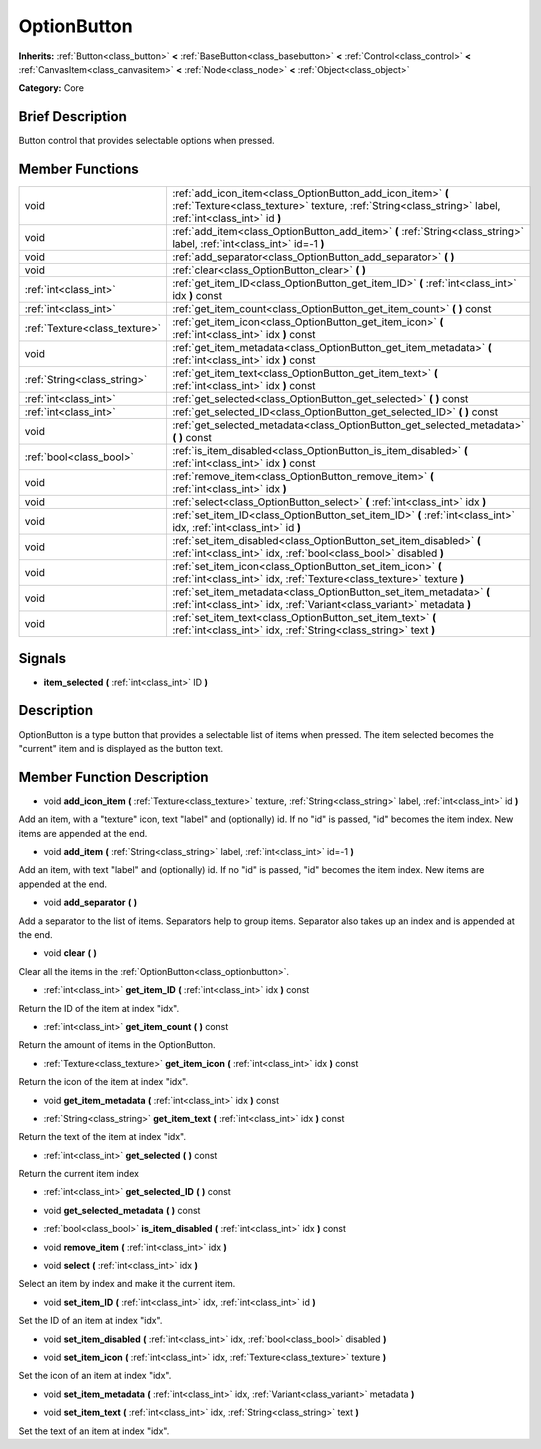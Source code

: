 .. Generated automatically by doc/tools/makerst.py in Godot's source tree.
.. DO NOT EDIT THIS FILE, but the doc/base/classes.xml source instead.

.. _class_OptionButton:

OptionButton
============

**Inherits:** :ref:`Button<class_button>` **<** :ref:`BaseButton<class_basebutton>` **<** :ref:`Control<class_control>` **<** :ref:`CanvasItem<class_canvasitem>` **<** :ref:`Node<class_node>` **<** :ref:`Object<class_object>`

**Category:** Core

Brief Description
-----------------

Button control that provides selectable options when pressed.

Member Functions
----------------

+--------------------------------+-------------------------------------------------------------------------------------------------------------------------------------------------------------------------+
| void                           | :ref:`add_icon_item<class_OptionButton_add_icon_item>`  **(** :ref:`Texture<class_texture>` texture, :ref:`String<class_string>` label, :ref:`int<class_int>` id  **)** |
+--------------------------------+-------------------------------------------------------------------------------------------------------------------------------------------------------------------------+
| void                           | :ref:`add_item<class_OptionButton_add_item>`  **(** :ref:`String<class_string>` label, :ref:`int<class_int>` id=-1  **)**                                               |
+--------------------------------+-------------------------------------------------------------------------------------------------------------------------------------------------------------------------+
| void                           | :ref:`add_separator<class_OptionButton_add_separator>`  **(** **)**                                                                                                     |
+--------------------------------+-------------------------------------------------------------------------------------------------------------------------------------------------------------------------+
| void                           | :ref:`clear<class_OptionButton_clear>`  **(** **)**                                                                                                                     |
+--------------------------------+-------------------------------------------------------------------------------------------------------------------------------------------------------------------------+
| :ref:`int<class_int>`          | :ref:`get_item_ID<class_OptionButton_get_item_ID>`  **(** :ref:`int<class_int>` idx  **)** const                                                                        |
+--------------------------------+-------------------------------------------------------------------------------------------------------------------------------------------------------------------------+
| :ref:`int<class_int>`          | :ref:`get_item_count<class_OptionButton_get_item_count>`  **(** **)** const                                                                                             |
+--------------------------------+-------------------------------------------------------------------------------------------------------------------------------------------------------------------------+
| :ref:`Texture<class_texture>`  | :ref:`get_item_icon<class_OptionButton_get_item_icon>`  **(** :ref:`int<class_int>` idx  **)** const                                                                    |
+--------------------------------+-------------------------------------------------------------------------------------------------------------------------------------------------------------------------+
| void                           | :ref:`get_item_metadata<class_OptionButton_get_item_metadata>`  **(** :ref:`int<class_int>` idx  **)** const                                                            |
+--------------------------------+-------------------------------------------------------------------------------------------------------------------------------------------------------------------------+
| :ref:`String<class_string>`    | :ref:`get_item_text<class_OptionButton_get_item_text>`  **(** :ref:`int<class_int>` idx  **)** const                                                                    |
+--------------------------------+-------------------------------------------------------------------------------------------------------------------------------------------------------------------------+
| :ref:`int<class_int>`          | :ref:`get_selected<class_OptionButton_get_selected>`  **(** **)** const                                                                                                 |
+--------------------------------+-------------------------------------------------------------------------------------------------------------------------------------------------------------------------+
| :ref:`int<class_int>`          | :ref:`get_selected_ID<class_OptionButton_get_selected_ID>`  **(** **)** const                                                                                           |
+--------------------------------+-------------------------------------------------------------------------------------------------------------------------------------------------------------------------+
| void                           | :ref:`get_selected_metadata<class_OptionButton_get_selected_metadata>`  **(** **)** const                                                                               |
+--------------------------------+-------------------------------------------------------------------------------------------------------------------------------------------------------------------------+
| :ref:`bool<class_bool>`        | :ref:`is_item_disabled<class_OptionButton_is_item_disabled>`  **(** :ref:`int<class_int>` idx  **)** const                                                              |
+--------------------------------+-------------------------------------------------------------------------------------------------------------------------------------------------------------------------+
| void                           | :ref:`remove_item<class_OptionButton_remove_item>`  **(** :ref:`int<class_int>` idx  **)**                                                                              |
+--------------------------------+-------------------------------------------------------------------------------------------------------------------------------------------------------------------------+
| void                           | :ref:`select<class_OptionButton_select>`  **(** :ref:`int<class_int>` idx  **)**                                                                                        |
+--------------------------------+-------------------------------------------------------------------------------------------------------------------------------------------------------------------------+
| void                           | :ref:`set_item_ID<class_OptionButton_set_item_ID>`  **(** :ref:`int<class_int>` idx, :ref:`int<class_int>` id  **)**                                                    |
+--------------------------------+-------------------------------------------------------------------------------------------------------------------------------------------------------------------------+
| void                           | :ref:`set_item_disabled<class_OptionButton_set_item_disabled>`  **(** :ref:`int<class_int>` idx, :ref:`bool<class_bool>` disabled  **)**                                |
+--------------------------------+-------------------------------------------------------------------------------------------------------------------------------------------------------------------------+
| void                           | :ref:`set_item_icon<class_OptionButton_set_item_icon>`  **(** :ref:`int<class_int>` idx, :ref:`Texture<class_texture>` texture  **)**                                   |
+--------------------------------+-------------------------------------------------------------------------------------------------------------------------------------------------------------------------+
| void                           | :ref:`set_item_metadata<class_OptionButton_set_item_metadata>`  **(** :ref:`int<class_int>` idx, :ref:`Variant<class_variant>` metadata  **)**                          |
+--------------------------------+-------------------------------------------------------------------------------------------------------------------------------------------------------------------------+
| void                           | :ref:`set_item_text<class_OptionButton_set_item_text>`  **(** :ref:`int<class_int>` idx, :ref:`String<class_string>` text  **)**                                        |
+--------------------------------+-------------------------------------------------------------------------------------------------------------------------------------------------------------------------+

Signals
-------

-  **item_selected**  **(** :ref:`int<class_int>` ID  **)**

Description
-----------

OptionButton is a type button that provides a selectable list of items when pressed. The item selected becomes the "current" item and is displayed as the button text.

Member Function Description
---------------------------

.. _class_OptionButton_add_icon_item:

- void  **add_icon_item**  **(** :ref:`Texture<class_texture>` texture, :ref:`String<class_string>` label, :ref:`int<class_int>` id  **)**

Add an item, with a "texture" icon, text "label" and (optionally) id. If no "id" is passed, "id" becomes the item index. New items are appended at the end.

.. _class_OptionButton_add_item:

- void  **add_item**  **(** :ref:`String<class_string>` label, :ref:`int<class_int>` id=-1  **)**

Add an item, with text "label" and (optionally) id. If no "id" is passed, "id" becomes the item index. New items are appended at the end.

.. _class_OptionButton_add_separator:

- void  **add_separator**  **(** **)**

Add a separator to the list of items. Separators help to group items. Separator also takes up an index and is appended at the end.

.. _class_OptionButton_clear:

- void  **clear**  **(** **)**

Clear all the items in the :ref:`OptionButton<class_optionbutton>`.

.. _class_OptionButton_get_item_ID:

- :ref:`int<class_int>`  **get_item_ID**  **(** :ref:`int<class_int>` idx  **)** const

Return the ID of the item at index "idx".

.. _class_OptionButton_get_item_count:

- :ref:`int<class_int>`  **get_item_count**  **(** **)** const

Return the amount of items in the OptionButton.

.. _class_OptionButton_get_item_icon:

- :ref:`Texture<class_texture>`  **get_item_icon**  **(** :ref:`int<class_int>` idx  **)** const

Return the icon of the item at index "idx".

.. _class_OptionButton_get_item_metadata:

- void  **get_item_metadata**  **(** :ref:`int<class_int>` idx  **)** const

.. _class_OptionButton_get_item_text:

- :ref:`String<class_string>`  **get_item_text**  **(** :ref:`int<class_int>` idx  **)** const

Return the text of the item at index "idx".

.. _class_OptionButton_get_selected:

- :ref:`int<class_int>`  **get_selected**  **(** **)** const

Return the current item index

.. _class_OptionButton_get_selected_ID:

- :ref:`int<class_int>`  **get_selected_ID**  **(** **)** const

.. _class_OptionButton_get_selected_metadata:

- void  **get_selected_metadata**  **(** **)** const

.. _class_OptionButton_is_item_disabled:

- :ref:`bool<class_bool>`  **is_item_disabled**  **(** :ref:`int<class_int>` idx  **)** const

.. _class_OptionButton_remove_item:

- void  **remove_item**  **(** :ref:`int<class_int>` idx  **)**

.. _class_OptionButton_select:

- void  **select**  **(** :ref:`int<class_int>` idx  **)**

Select an item by index and make it the current item.

.. _class_OptionButton_set_item_ID:

- void  **set_item_ID**  **(** :ref:`int<class_int>` idx, :ref:`int<class_int>` id  **)**

Set the ID of an item at index "idx".

.. _class_OptionButton_set_item_disabled:

- void  **set_item_disabled**  **(** :ref:`int<class_int>` idx, :ref:`bool<class_bool>` disabled  **)**

.. _class_OptionButton_set_item_icon:

- void  **set_item_icon**  **(** :ref:`int<class_int>` idx, :ref:`Texture<class_texture>` texture  **)**

Set the icon of an item at index "idx".

.. _class_OptionButton_set_item_metadata:

- void  **set_item_metadata**  **(** :ref:`int<class_int>` idx, :ref:`Variant<class_variant>` metadata  **)**

.. _class_OptionButton_set_item_text:

- void  **set_item_text**  **(** :ref:`int<class_int>` idx, :ref:`String<class_string>` text  **)**

Set the text of an item at index "idx".


